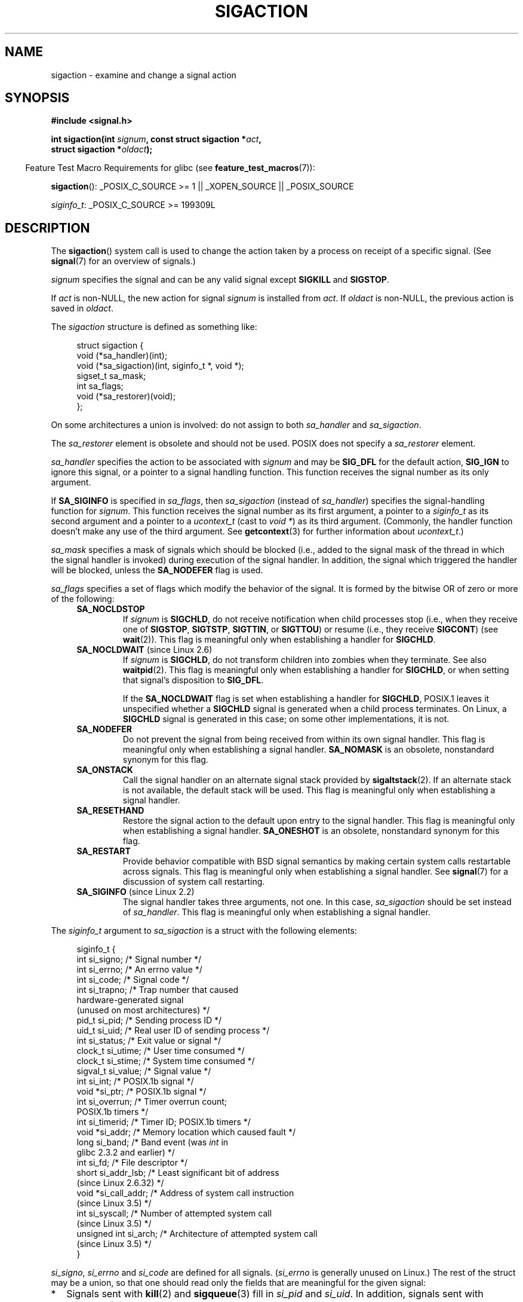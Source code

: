 '\" t
.\" Copyright (c) 1994,1995 Mike Battersby <mib@deakin.edu.au>
.\" and Copyright 2004, 2005 Michael Kerrisk <mtk.manpages@gmail.com>
.\" based on work by faith@cs.unc.edu
.\"
.\" %%%LICENSE_START(VERBATIM)
.\" Permission is granted to make and distribute verbatim copies of this
.\" manual provided the copyright notice and this permission notice are
.\" preserved on all copies.
.\"
.\" Permission is granted to copy and distribute modified versions of this
.\" manual under the conditions for verbatim copying, provided that the
.\" entire resulting derived work is distributed under the terms of a
.\" permission notice identical to this one.
.\"
.\" Since the Linux kernel and libraries are constantly changing, this
.\" manual page may be incorrect or out-of-date.  The author(s) assume no
.\" responsibility for errors or omissions, or for damages resulting from
.\" the use of the information contained herein.  The author(s) may not
.\" have taken the same level of care in the production of this manual,
.\" which is licensed free of charge, as they might when working
.\" professionally.
.\"
.\" Formatted or processed versions of this manual, if unaccompanied by
.\" the source, must acknowledge the copyright and authors of this work.
.\" %%%LICENSE_END
.\"
.\" Modified, aeb, 960424
.\" Modified Fri Jan 31 17:31:20 1997 by Eric S. Raymond <esr@thyrsus.com>
.\" Modified Thu Nov 26 02:12:45 1998 by aeb - add SIGCHLD stuff.
.\" Modified Sat May  8 17:40:19 1999 by Matthew Wilcox
.\"	add POSIX.1b signals
.\" Modified Sat Dec 29 01:44:52 2001 by Evan Jones <ejones@uwaterloo.ca>
.\"	SA_ONSTACK
.\" Modified 2004-11-11 by Michael Kerrisk <mtk.manpages@gmail.com>
.\"	Added mention of SIGCONT under SA_NOCLDSTOP
.\"	Added SA_NOCLDWAIT
.\" Modified 2004-11-17 by Michael Kerrisk <mtk.manpages@gmail.com>
.\"	Updated discussion for POSIX.1-2001 and SIGCHLD and sa_flags.
.\"	Formatting fixes
.\" 2004-12-09, mtk, added SI_TKILL + other minor changes
.\" 2005-09-15, mtk, split sigpending(), sigprocmask(), sigsuspend()
.\"	out of this page into separate pages.
.\" 2010-06-11 Andi Kleen, add hwpoison signal extensions
.\" 2010-06-11 mtk, improvements to discussion of various siginfo_t fields.
.\"
.TH SIGACTION 2 2014-04-27 "Linux" "Linux Programmer's Manual"
.SH NAME
sigaction \- examine and change a signal action
.SH SYNOPSIS
.nf
.B #include <signal.h>
.sp
.BI "int sigaction(int " signum ", const struct sigaction *" act ,
.BI "              struct sigaction *" oldact );
.fi
.sp
.in -4n
Feature Test Macro Requirements for glibc (see
.BR feature_test_macros (7)):
.in
.sp
.ad l
.BR sigaction ():
_POSIX_C_SOURCE\ >=\ 1 || _XOPEN_SOURCE || _POSIX_SOURCE

.IR siginfo_t :
_POSIX_C_SOURCE >= 199309L
.ad b
.SH DESCRIPTION
The
.BR sigaction ()
system call is used to change the action taken by a process on
receipt of a specific signal.
(See
.BR signal (7)
for an overview of signals.)
.PP
.I signum
specifies the signal and can be any valid signal except
.B SIGKILL
and
.BR SIGSTOP .
.PP
If
.I act
is non-NULL, the new action for signal
.I signum
is installed from
.IR act .
If
.I oldact
is non-NULL, the previous action is saved in
.IR oldact .
.PP
The
.I sigaction
structure is defined as something like:
.sp
.in +4n
.nf
struct sigaction {
    void     (*sa_handler)(int);
    void     (*sa_sigaction)(int, siginfo_t *, void *);
    sigset_t   sa_mask;
    int        sa_flags;
    void     (*sa_restorer)(void);
};
.fi
.in
.PP
On some architectures a union is involved: do not assign to both
.I sa_handler
and
.IR sa_sigaction .
.PP
The
.I sa_restorer
element is obsolete and should not be used.
POSIX does not specify a
.I sa_restorer
element.
.PP
.I sa_handler
specifies the action to be associated with
.I signum
and may be
.B SIG_DFL
for the default action,
.B SIG_IGN
to ignore this signal, or a pointer to a signal handling function.
This function receives the signal number as its only argument.
.PP
If
.B SA_SIGINFO
is specified in
.IR sa_flags ,
then
.I sa_sigaction
(instead of
.IR sa_handler )
specifies the signal-handling function for
.IR signum .
This function receives the signal number as its first argument, a
pointer to a
.I siginfo_t
as its second argument and a pointer to a
.I ucontext_t
(cast to \fIvoid\ *\fP) as its third argument.
(Commonly, the handler function doesn't make any use of the third argument.
See
.BR getcontext (3)
for further information about
.IR ucontext_t .)
.PP
.I sa_mask
specifies a mask of signals which should be blocked
(i.e., added to the signal mask of the thread in which
the signal handler is invoked)
during execution of the signal handler.
In addition, the signal which triggered the handler
will be blocked, unless the
.B SA_NODEFER
flag is used.
.PP
.I sa_flags
specifies a set of flags which modify the behavior of the signal.
It is formed by the bitwise OR of zero or more of the following:
.RS 4
.TP
.B SA_NOCLDSTOP
If
.I signum
is
.BR SIGCHLD ,
do not receive notification when child processes stop (i.e., when they
receive one of
.BR SIGSTOP ", " SIGTSTP ", " SIGTTIN ", "
or
.BR SIGTTOU )
or resume (i.e., they receive
.BR SIGCONT )
(see
.BR wait (2)).
This flag is meaningful only when establishing a handler for
.BR SIGCHLD .
.TP
.BR SA_NOCLDWAIT " (since Linux 2.6)"
.\" To be precise: Linux 2.5.60 -- MTK
If
.I signum
is
.BR SIGCHLD ,
do not transform children into zombies when they terminate.
See also
.BR waitpid (2).
This flag is meaningful only when establishing a handler for
.BR SIGCHLD ,
or when setting that signal's disposition to
.BR SIG_DFL .

If the
.B SA_NOCLDWAIT
flag is set when establishing a handler for
.BR SIGCHLD ,
POSIX.1 leaves it unspecified whether a
.B SIGCHLD
signal is generated when a child process terminates.
On Linux, a
.B SIGCHLD
signal is generated in this case;
on some other implementations, it is not.
.TP
.B SA_NODEFER
Do not prevent the signal from being received from within its own signal
handler.
This flag is meaningful only when establishing a signal handler.
.B SA_NOMASK
is an obsolete, nonstandard synonym for this flag.
.TP
.B SA_ONSTACK
Call the signal handler on an alternate signal stack provided by
.BR sigaltstack (2).
If an alternate stack is not available, the default stack will be used.
This flag is meaningful only when establishing a signal handler.
.TP
.BR SA_RESETHAND
Restore the signal action to the default upon entry to the signal handler.
This flag is meaningful only when establishing a signal handler.
.B SA_ONESHOT
is an obsolete, nonstandard synonym for this flag.
.TP
.B SA_RESTART
Provide behavior compatible with BSD signal semantics by making certain
system calls restartable across signals.
This flag is meaningful only when establishing a signal handler.
See
.BR signal (7)
for a discussion of system call restarting.
.TP
.BR SA_SIGINFO " (since Linux 2.2)"
The signal handler takes three arguments, not one.
In this case,
.I sa_sigaction
should be set instead of
.IR sa_handler .
This flag is meaningful only when establishing a signal handler.
.\" (The
.\" .I sa_sigaction
.\" field was added in Linux 2.1.86.)
.RE
.PP
The
.I siginfo_t
argument to
.I sa_sigaction
is a struct with the following elements:
.sp
.in +4n
.nf
siginfo_t {
    int      si_signo;     /* Signal number */
    int      si_errno;     /* An errno value */
    int      si_code;      /* Signal code */
    int      si_trapno;    /* Trap number that caused
                              hardware-generated signal
                              (unused on most architectures) */
.\" FIXME
.\" The siginfo_t 'si_trapno' field seems to be used only on SPARC and Alpha;
.\" this page could use a little more detail on its purpose there.
    pid_t    si_pid;       /* Sending process ID */
    uid_t    si_uid;       /* Real user ID of sending process */
    int      si_status;    /* Exit value or signal */
    clock_t  si_utime;     /* User time consumed */
    clock_t  si_stime;     /* System time consumed */
    sigval_t si_value;     /* Signal value */
    int      si_int;       /* POSIX.1b signal */
    void    *si_ptr;       /* POSIX.1b signal */
    int      si_overrun;   /* Timer overrun count;
                              POSIX.1b timers */
    int      si_timerid;   /* Timer ID; POSIX.1b timers */
.\" In the kernel: si_tid
    void    *si_addr;      /* Memory location which caused fault */
    long     si_band;      /* Band event (was \fIint\fP in
                              glibc 2.3.2 and earlier) */
    int      si_fd;        /* File descriptor */
    short    si_addr_lsb;  /* Least significant bit of address
                              (since Linux 2.6.32) */
    void    *si_call_addr; /* Address of system call instruction
                              (since Linux 3.5) */
    int      si_syscall;   /* Number of attempted system call
                              (since Linux 3.5) */
    unsigned int si_arch;  /* Architecture of attempted system call
                              (since Linux 3.5) */
}
.fi
.in

.IR si_signo ", " si_errno " and " si_code
are defined for all signals.
.RI ( si_errno
is generally unused on Linux.)
The rest of the struct may be a union, so that one should
read only the fields that are meaningful for the given signal:
.IP * 2
Signals sent with
.BR kill (2)
and
.BR sigqueue (3)
fill in
.IR si_pid " and " si_uid .
In addition, signals sent with
.BR sigqueue (3)
fill in
.IR si_int " and " si_ptr
with the values specified by the sender of the signal;
see
.BR sigqueue (3)
for more details.
.IP *
Signals sent by POSIX.1b timers (since Linux 2.6) fill in
.I si_overrun
and
.IR si_timerid .
The
.I si_timerid
field is an internal ID used by the kernel to identify
the timer; it is not the same as the timer ID returned by
.BR timer_create (2).
The
.I si_overrun
field is the timer overrun count;
this is the same information as is obtained by a call to
.BR timer_getoverrun (2).
These fields are nonstandard Linux extensions.
.IP *
Signals sent for message queue notification (see the description of
.B SIGEV_SIGNAL
in
.BR mq_notify (3))
fill in
.IR si_int / si_ptr ,
with the
.I sigev_value
supplied to
.BR mq_notify (3);
.IR si_pid ,
with the process ID of the message sender; and
.IR si_uid ,
with the real user ID of the message sender.
.IP *
.B SIGCHLD
fills in
.IR si_pid ", " si_uid ", " si_status ", " si_utime ", and " si_stime ,
providing information about the child.
The
.I si_pid
field is the process ID of the child;
.I si_uid
is the child's real user ID.
The
.I si_status
field contains the exit status of the child (if
.I si_code
is
.BR CLD_EXITED ),
or the signal number that caused the process to change state.
The
.I si_utime
and
.I si_stime
contain the user and system CPU time used by the child process;
these fields do not include the times used by waited-for children (unlike
.BR getrusage (2)
and
.BR times (2)).
In kernels up to 2.6, and since 2.6.27, these fields report
CPU time in units of
.IR sysconf(_SC_CLK_TCK) .
In 2.6 kernels before 2.6.27,
a bug meant that these fields reported time in units
of the (configurable) system jiffy (see
.BR time (7)).
.\" FIXME .
.\" When si_utime and si_stime where originally implemented, the
.\" measurement unit was HZ, which was the same as clock ticks
.\" (sysconf(_SC_CLK_TCK)).  In 2.6, HZ became configurable, and
.\" was *still* used as the unit to return the info these fields,
.\" with the result that the field values depended on the the
.\" configured HZ.  Of course, the should have been measured in
.\" USER_HZ instead, so that sysconf(_SC_CLK_TCK) could be used to
.\" convert to seconds.  I have a queued patch to fix this:
.\" http://thread.gmane.org/gmane.linux.kernel/698061/ .
.\" This patch made it into 2.6.27.
.\" But note that these fields still don't return the times of
.\" waited-for children (as is done by getrusage() and times()
.\" and wait4()).  Solaris 8 does include child times.
.IP *
.BR SIGILL ,
.BR SIGFPE ,
.BR SIGSEGV ,
.BR SIGBUS ,
and
.BR SIGTRAP
fill in
.I si_addr
with the address of the fault.
.\" FIXME . SIGTRAP also sets the following for ptrace_notify() ?
.\"     info.si_code = exit_code;
.\"     info.si_pid = task_pid_vnr(current);
.\"     info.si_uid = current_uid();  /* Real UID */
On some architectures,
these signals also fill in the
.I si_trapno
field.
Some suberrors of
.BR SIGBUS ,
in particular
.B BUS_MCEERR_AO
and
.BR BUS_MCEERR_AR ,
also fill in
.IR si_addr_lsb .
This field indicates the least significant bit of the reported address
and therefore the extent of the corruption.
For example, if a full page was corrupted,
.I si_addr_lsb
contains
.IR log2(sysconf(_SC_PAGESIZE)) .
.B BUS_MCERR_*
and
.I si_addr_lsb
are Linux-specific extensions.
.IP *
.BR SIGIO / SIGPOLL
(the two names are synonyms on Linux)
fills in
.IR si_band " and " si_fd .
The
.I si_band
event is a bit mask containing the same values as are filled in the
.I revents
field by
.BR poll (2).
The
.I si_fd
field indicates the file descriptor for which the I/O event occurred.
.IP *
The
.B SIGSYS
signal that is (since Linux 3.5)
.\" commit a0727e8ce513fe6890416da960181ceb10fbfae6
generated when a seccomp filter returns
.B SECCOMP_RET_TRAP
fills in
.IR si_call_addr ,
.IR si_syscall ,
.IR si_arch ,
and various other fields as described in
.BR seccomp (2).
.PP
.I si_code
is a value (not a bit mask)
indicating why this signal was sent.
The following list shows the values which can be placed in
.I si_code
for any signal, along with reason that the signal was generated.
.RS 4
.TP 15
.B SI_USER
.BR kill (2)
.TP
.B SI_KERNEL
Sent by the kernel.
.TP
.B SI_QUEUE
.BR sigqueue (3)
.TP
.B SI_TIMER
POSIX timer expired
.TP
.B SI_MESGQ
POSIX message queue state changed (since Linux 2.6.6); see
.BR mq_notify (3)
.TP
.B SI_ASYNCIO
AIO completed
.TP
.B SI_SIGIO
Queued
.B SIGIO
(only in kernels up to Linux 2.2; from Linux 2.4 onward
.BR SIGIO / SIGPOLL
fills in
.I si_code
as described below).
.TP
.B SI_TKILL
.BR tkill (2)
or
.BR tgkill (2)
(since Linux 2.4.19)
.\" SI_DETHREAD is defined in 2.6.9 sources, but isn't implemented
.\" It appears to have been an idea that was tried during 2.5.6
.\" through to 2.5.24 and then was backed out.
.RE
.PP
The following values can be placed in
.I si_code
for a
.B SIGILL
signal:
.RS 4
.TP 15
.B ILL_ILLOPC
illegal opcode
.TP
.B ILL_ILLOPN
illegal operand
.TP
.B ILL_ILLADR
illegal addressing mode
.TP
.B ILL_ILLTRP
illegal trap
.TP
.B ILL_PRVOPC
privileged opcode
.TP
.B ILL_PRVREG
privileged register
.TP
.B ILL_COPROC
coprocessor error
.TP
.B ILL_BADSTK
internal stack error
.RE
.PP
The following values can be placed in
.I si_code
for a
.B SIGFPE
signal:
.RS 4
.TP 15
.B FPE_INTDIV
integer divide by zero
.TP
.B FPE_INTOVF
integer overflow
.TP
.B FPE_FLTDIV
floating-point divide by zero
.TP
.B FPE_FLTOVF
floating-point overflow
.TP
.B FPE_FLTUND
floating-point underflow
.TP
.B FPE_FLTRES
floating-point inexact result
.TP
.B FPE_FLTINV
floating-point invalid operation
.TP
.B FPE_FLTSUB
subscript out of range
.RE
.PP
The following values can be placed in
.I si_code
for a
.B SIGSEGV
signal:
.RS 4
.TP 15
.B SEGV_MAPERR
address not mapped to object
.TP
.B SEGV_ACCERR
invalid permissions for mapped object
.RE
.PP
The following values can be placed in
.I si_code
for a
.B SIGBUS
signal:
.RS 4
.TP 15
.B BUS_ADRALN
invalid address alignment
.TP
.B BUS_ADRERR
nonexistent physical address
.TP
.B BUS_OBJERR
object-specific hardware error
.TP
.BR BUS_MCEERR_AR " (since Linux 2.6.32)"
Hardware memory error consumed on a machine check; action required.
.TP
.BR BUS_MCEERR_AO " (since Linux 2.6.32)"
Hardware memory error detected in process but not consumed; action optional.
.RE
.PP
The following values can be placed in
.I si_code
for a
.B SIGTRAP
signal:
.RS 4
.TP 15
.B TRAP_BRKPT
process breakpoint
.TP
.B TRAP_TRACE
process trace trap
.TP
.BR TRAP_BRANCH " (since Linux 2.4)"
process taken branch trap
.TP
.BR TRAP_HWBKPT " (since Linux 2.4)"
hardware breakpoint/watchpoint
.RE
.PP
The following values can be placed in
.I si_code
for a
.B SIGCHLD
signal:
.RS 4
.TP 15
.B CLD_EXITED
child has exited
.TP
.B CLD_KILLED
child was killed
.TP
.B CLD_DUMPED
child terminated abnormally
.TP
.B CLD_TRAPPED
traced child has trapped
.TP
.B CLD_STOPPED
child has stopped
.TP
.B CLD_CONTINUED
stopped child has continued (since Linux 2.6.9)
.RE
.PP
The following values can be placed in
.I si_code
for a
.BR SIGIO / SIGPOLL
signal:
.RS 4
.TP 15
.B POLL_IN
data input available
.TP
.B POLL_OUT
output buffers available
.TP
.B POLL_MSG
input message available
.TP
.B POLL_ERR
I/O error
.TP
.B POLL_PRI
high priority input available
.TP
.B POLL_HUP
device disconnected
.RE
.SH RETURN VALUE
.BR sigaction ()
returns 0 on success; on error, \-1 is returned, and
.I errno
is set to indicate the error.
.SH ERRORS
.TP
.B EFAULT
.IR act " or " oldact
points to memory which is not a valid part of the process address space.
.TP
.B EINVAL
An invalid signal was specified.
This will also be generated if an attempt
is made to change the action for
.BR SIGKILL " or " SIGSTOP ", "
which cannot be caught or ignored.
.SH CONFORMING TO
POSIX.1-2001, SVr4.
.\" SVr4 does not document the EINTR condition.
.SH NOTES
A child created via
.BR fork (2)
inherits a copy of its parent's signal dispositions.
During an
.BR execve (2),
the dispositions of handled signals are reset to the default;
the dispositions of ignored signals are left unchanged.

According to POSIX, the behavior of a process is undefined after it
ignores a
.BR SIGFPE ,
.BR SIGILL ,
or
.B SIGSEGV
signal that was not generated by
.BR kill (2)
or
.BR raise (3).
Integer division by zero has undefined result.
On some architectures it will generate a
.B SIGFPE
signal.
(Also dividing the most negative integer by \-1 may generate
.BR SIGFPE .)
Ignoring this signal might lead to an endless loop.
.PP
POSIX.1-1990 disallowed setting the action for
.B SIGCHLD
to
.BR SIG_IGN .
POSIX.1-2001 allows this possibility, so that ignoring
.B SIGCHLD
can be used to prevent the creation of zombies (see
.BR wait (2)).
Nevertheless, the historical BSD and System\ V behaviors for ignoring
.B SIGCHLD
differ, so that the only completely portable method of ensuring that
terminated children do not become zombies is to catch the
.B SIGCHLD
signal and perform a
.BR wait (2)
or similar.
.PP
POSIX.1-1990 specified only
.BR SA_NOCLDSTOP .
POSIX.1-2001 added
.BR SA_NOCLDWAIT ,
.BR SA_RESETHAND ,
.BR SA_NODEFER ,
and
.BR SA_SIGINFO .
Use of these latter values in
.I sa_flags
may be less portable in applications intended for older
UNIX implementations.
.PP
The
.B SA_RESETHAND
flag is compatible with the SVr4 flag of the same name.
.PP
The
.B SA_NODEFER
flag is compatible with the SVr4 flag of the same name under kernels
1.3.9 and newer.
On older kernels the Linux implementation
allowed the receipt of any signal, not just the one we are installing
(effectively overriding any
.I sa_mask
settings).
.PP
.BR sigaction ()
can be called with a NULL second argument to query the current signal
handler.
It can also be used to check whether a given signal is valid for
the current machine by calling it with NULL second and third arguments.
.PP
It is not possible to block
.BR SIGKILL " or " SIGSTOP
(by specifying them in
.IR sa_mask ).
Attempts to do so are silently ignored.
.PP
See
.BR sigsetops (3)
for details on manipulating signal sets.
.PP
See
.BR signal (7)
for a list of the async-signal-safe functions that can be
safely called inside from inside a signal handler.
.SS Undocumented
Before the introduction of
.B SA_SIGINFO
it was also possible to get some additional information,
namely by using a
.I sa_handler
with second argument of type
.IR "struct sigcontext".
See the relevant Linux kernel sources for details.
This use is obsolete now.
.SH BUGS
In kernels up to and including 2.6.13, specifying
.B SA_NODEFER
in
.I sa_flags
prevents not only the delivered signal from being masked during
execution of the handler, but also the signals specified in
.IR sa_mask .
This bug was fixed in kernel 2.6.14.
.SH EXAMPLE
See
.BR mprotect (2).
.SH SEE ALSO
.BR kill (1),
.BR kill (2),
.BR killpg (2),
.BR pause (2),
.BR restart_syscall (2),
.BR sigaltstack (2),
.BR signal (2),
.BR signalfd (2),
.BR sigpending (2),
.BR sigprocmask (2),
.BR sigsuspend (2),
.BR wait (2),
.BR raise (3),
.BR siginterrupt (3),
.BR sigqueue (3),
.BR sigsetops (3),
.BR sigvec (3),
.BR core (5),
.BR signal (7)
